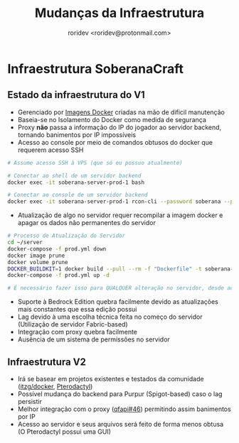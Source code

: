 #+title: Mudanças da Infraestrutura
#+author: roridev <roridev@protonmail.com>

* Infraestrutura SoberanaCraft

** Estado da infraestrutura do V1
- Gerenciado por [[https://github.com/soberanacraft/soberana-server][Imagens Docker]] criadas na mão de dificil manutenção
- Baseia-se no Isolamento do Docker como medida de segurança
- Proxy *não* passa a informação do IP do jogador ao servidor backend, tornando banimentos por IP impossíveis
- Acesso ao console por meio de comandos obtusos do docker que requerem acesso SSH
#+begin_src bash
# Assume acesso SSH à VPS (que só eu possuo atualmente)

# Conectar ao shell de um servidor backend
docker exec -it soberana-server-prod-1 bash

# Conectar ao console de um servidor backend
docker exec -it soberana-server-prod-1 rcon-cli --password soberana --port 25597
#+end_src

- Atualização de algo no servidor requer recompilar a imagem docker e apagar os dados não permanentes do servidor 
#+begin_src bash
# Processo de Atualização do Servidor
cd ~/server
docker-compose -f prod.yml down
docker image prune
docker volume prune
DOCKER_BUILDKIT=1 docker build --pull --rm -f "Dockerfile" -t soberana-server:latest "."
docker-compose -f prod.yml up -d 

# É necessário fazer isso para QUALQUER alteração no servidor, desde adicionar/remover mods/plugins ou modificar alguma config.

#+end_src

- Suporte à Bedrock Edition quebra facilmente devido as atualizações mais constantes que essa edição possui
- Lag devido à uma escolha técnica feita no começo do servidor (Utilização de servidor Fabric-based)
- Integração com proxy quebra facilmente
- Ausência de um sistema de permissões no servidor

** Infraestrutura V2
- Irá se basear em projetos existentes e testados da comunidade ([[https://github.com/itzg/docker-minecraft-server][itzg/docker]], [[https://pterodactyl.io/][Pterodactyl]])
- Possível mudança do backend para Purpur (Spigot-based) caso o lag persistir
- Melhor integração com o proxy ([[https://github.com/QuiltMC/quilted-fabric-api/issues/46][qfapi#46]]) permitindo assim banimentos por IP
- Acesso ao servidor e seus arquivos será feito de forma menos obtusa (O Pterodactyl possui uma GUI)
